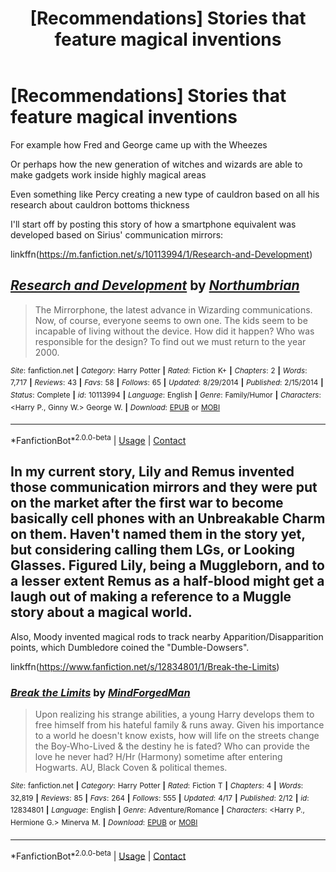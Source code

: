 #+TITLE: [Recommendations] Stories that feature magical inventions

* [Recommendations] Stories that feature magical inventions
:PROPERTIES:
:Author: Termsndconditions
:Score: 14
:DateUnix: 1525430087.0
:DateShort: 2018-May-04
:END:
For example how Fred and George came up with the Wheezes

Or perhaps how the new generation of witches and wizards are able to make gadgets work inside highly magical areas

Even something like Percy creating a new type of cauldron based on all his research about cauldron bottoms thickness

I'll start off by posting this story of how a smartphone equivalent was developed based on Sirius' communication mirrors:

linkffn([[https://m.fanfiction.net/s/10113994/1/Research-and-Development]])


** [[https://www.fanfiction.net/s/10113994/1/][*/Research and Development/*]] by [[https://www.fanfiction.net/u/2132422/Northumbrian][/Northumbrian/]]

#+begin_quote
  The Mirrorphone, the latest advance in Wizarding communications. Now, of course, everyone seems to own one. The kids seem to be incapable of living without the device. How did it happen? Who was responsible for the design? To find out we must return to the year 2000.
#+end_quote

^{/Site/:} ^{fanfiction.net} ^{*|*} ^{/Category/:} ^{Harry} ^{Potter} ^{*|*} ^{/Rated/:} ^{Fiction} ^{K+} ^{*|*} ^{/Chapters/:} ^{2} ^{*|*} ^{/Words/:} ^{7,717} ^{*|*} ^{/Reviews/:} ^{43} ^{*|*} ^{/Favs/:} ^{58} ^{*|*} ^{/Follows/:} ^{65} ^{*|*} ^{/Updated/:} ^{8/29/2014} ^{*|*} ^{/Published/:} ^{2/15/2014} ^{*|*} ^{/Status/:} ^{Complete} ^{*|*} ^{/id/:} ^{10113994} ^{*|*} ^{/Language/:} ^{English} ^{*|*} ^{/Genre/:} ^{Family/Humor} ^{*|*} ^{/Characters/:} ^{<Harry} ^{P.,} ^{Ginny} ^{W.>} ^{George} ^{W.} ^{*|*} ^{/Download/:} ^{[[http://www.ff2ebook.com/old/ffn-bot/index.php?id=10113994&source=ff&filetype=epub][EPUB]]} ^{or} ^{[[http://www.ff2ebook.com/old/ffn-bot/index.php?id=10113994&source=ff&filetype=mobi][MOBI]]}

--------------

*FanfictionBot*^{2.0.0-beta} | [[https://github.com/tusing/reddit-ffn-bot/wiki/Usage][Usage]] | [[https://www.reddit.com/message/compose?to=tusing][Contact]]
:PROPERTIES:
:Author: FanfictionBot
:Score: 2
:DateUnix: 1525430095.0
:DateShort: 2018-May-04
:END:


** In my current story, Lily and Remus invented those communication mirrors and they were put on the market after the first war to become basically cell phones with an Unbreakable Charm on them. Haven't named them in the story yet, but considering calling them LGs, or Looking Glasses. Figured Lily, being a Muggleborn, and to a lesser extent Remus as a half-blood might get a laugh out of making a reference to a Muggle story about a magical world.

Also, Moody invented magical rods to track nearby Apparition/Disapparition points, which Dumbledore coined the "Dumble-Dowsers".

linkffn([[https://www.fanfiction.net/s/12834801/1/Break-the-Limits]])
:PROPERTIES:
:Author: MindForgedManacle
:Score: 1
:DateUnix: 1525436479.0
:DateShort: 2018-May-04
:END:

*** [[https://www.fanfiction.net/s/12834801/1/][*/Break the Limits/*]] by [[https://www.fanfiction.net/u/9583469/MindForgedMan][/MindForgedMan/]]

#+begin_quote
  Upon realizing his strange abilities, a young Harry develops them to free himself from his hateful family & runs away. Given his importance to a world he doesn't know exists, how will life on the streets change the Boy-Who-Lived & the destiny he is fated? Who can provide the love he never had? H/Hr (Harmony) sometime after entering Hogwarts. AU, Black Coven & political themes.
#+end_quote

^{/Site/:} ^{fanfiction.net} ^{*|*} ^{/Category/:} ^{Harry} ^{Potter} ^{*|*} ^{/Rated/:} ^{Fiction} ^{T} ^{*|*} ^{/Chapters/:} ^{4} ^{*|*} ^{/Words/:} ^{32,819} ^{*|*} ^{/Reviews/:} ^{85} ^{*|*} ^{/Favs/:} ^{264} ^{*|*} ^{/Follows/:} ^{555} ^{*|*} ^{/Updated/:} ^{4/17} ^{*|*} ^{/Published/:} ^{2/12} ^{*|*} ^{/id/:} ^{12834801} ^{*|*} ^{/Language/:} ^{English} ^{*|*} ^{/Genre/:} ^{Adventure/Romance} ^{*|*} ^{/Characters/:} ^{<Harry} ^{P.,} ^{Hermione} ^{G.>} ^{Minerva} ^{M.} ^{*|*} ^{/Download/:} ^{[[http://www.ff2ebook.com/old/ffn-bot/index.php?id=12834801&source=ff&filetype=epub][EPUB]]} ^{or} ^{[[http://www.ff2ebook.com/old/ffn-bot/index.php?id=12834801&source=ff&filetype=mobi][MOBI]]}

--------------

*FanfictionBot*^{2.0.0-beta} | [[https://github.com/tusing/reddit-ffn-bot/wiki/Usage][Usage]] | [[https://www.reddit.com/message/compose?to=tusing][Contact]]
:PROPERTIES:
:Author: FanfictionBot
:Score: 1
:DateUnix: 1525436821.0
:DateShort: 2018-May-04
:END:
